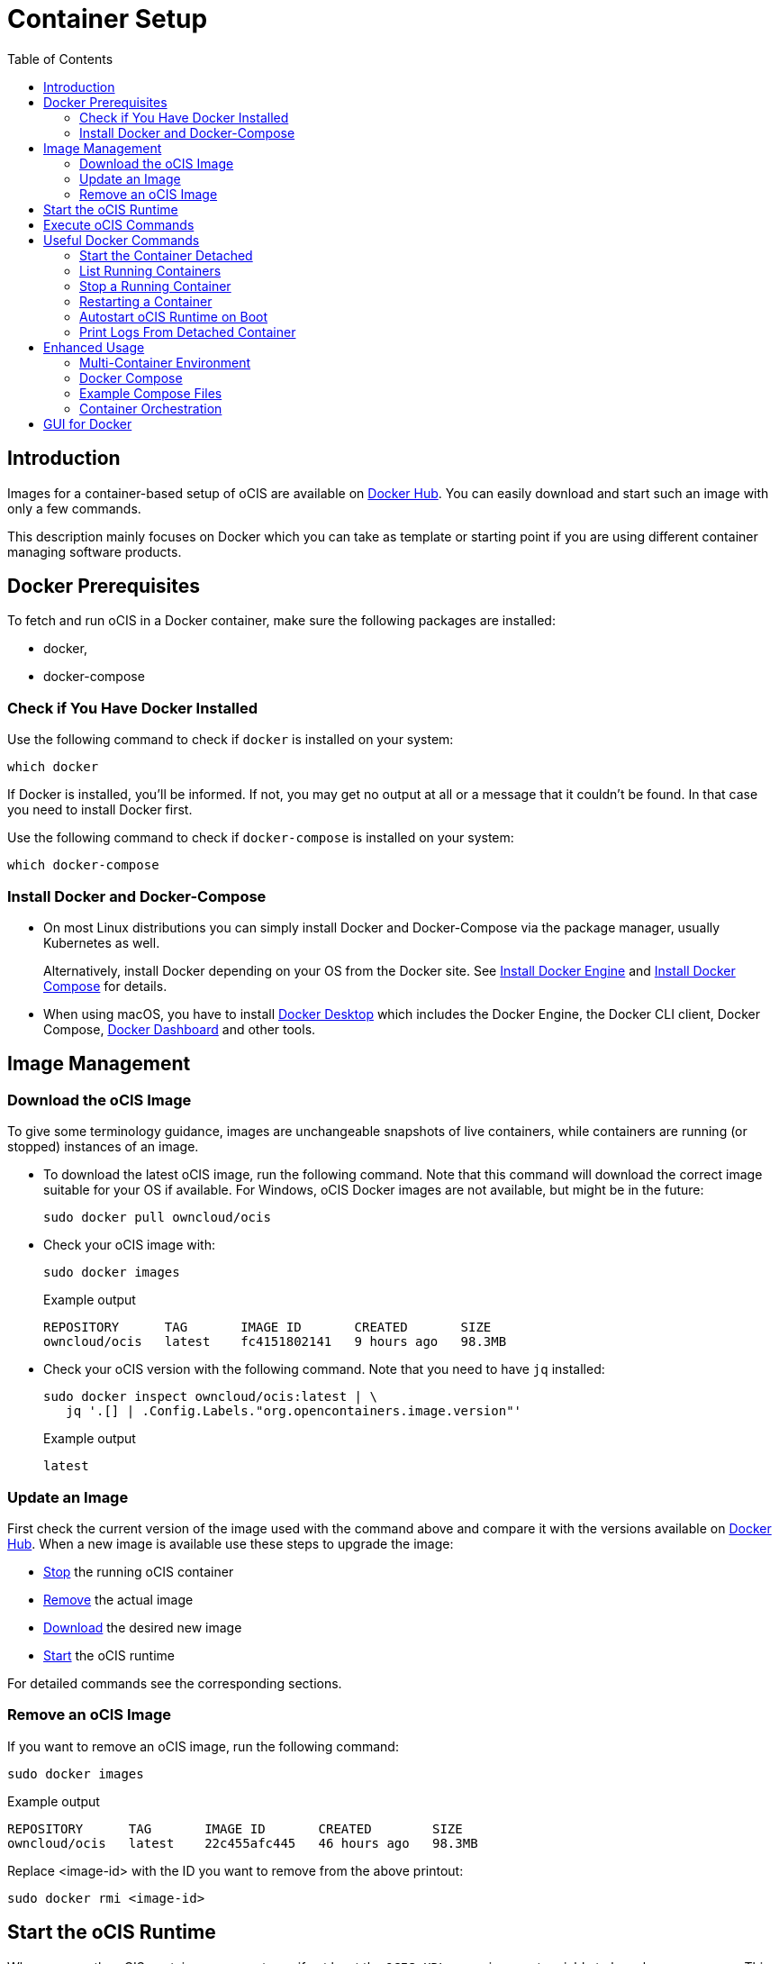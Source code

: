 = Container Setup
:toc: right

:docker-ocis-url: https://hub.docker.com/r/owncloud/ocis
:install-docker-server-url: https://docs.docker.com/engine/install/#server
:install-docker-desktop-url: https://docs.docker.com/engine/install/#desktop
:install-d-compose-url: https://docs.docker.com/compose/install/
:docker-cli-url: https://docs.docker.com/engine/reference/commandline/run/
:docker-logs-url: https://docs.docker.com/engine/reference/commandline/logs/
:docker-stop-url: https://docs.docker.com/engine/reference/commandline/stop/
:docker-ps-url: https://docs.docker.com/engine/reference/commandline/ps/
:docker-mount-url: https://docs.docker.com/storage/volumes/
:docker-mount-nfs-url: https://docs.docker.com/storage/volumes/#create-a-service-which-creates-an-nfs-volume
:docker-bindmount-url: https://docs.docker.com/storage/bind-mounts/
:docker-restart-url: https://docs.docker.com/engine/reference/commandline/restart/
:docker-multi-url: https://docs.docker.com/get-started/07_multi_container/
:docker-compose-url: https://docs.docker.com/get-started/08_using_compose/
:compose-examples-url: https://github.com/owncloud/ocis/tree/master/deployments/examples
:docker-desktop-url: https://docs.docker.com/desktop/
:docker-dashboard-url: https://docs.docker.com/desktop/dashboard/
:portainer-url: https://www.portainer.io
:docker-swarm-url: https://docs.docker.com/engine/reference/commandline/swarm/
:kubernetes-url: https://kubernetes.io
:swarm-v-kub-1-url: https://circleci.com/blog/docker-swarm-vs-kubernetes/#c-consent-modal
:swarm-v-kub-2-url: https://vexxhost.com/blog/kubernetes-vs-docker-swarm-containerization-platforms/
:helm-charts-ocis-url: https://github.com/owncloud/ocis-charts

:description: Images for a container-based setup of oCIS are available on {docker-ocis-url}[Docker Hub]. You can easily download and start such an image with only a few commands. 

== Introduction

{description}

This description mainly focuses on Docker which you can take as template or starting point if you are using different container managing software products.

== Docker Prerequisites

To fetch and run oCIS in a Docker container, make sure the following packages are installed:

* docker,
* docker-compose

=== Check if You Have Docker Installed

Use the following command to check if `docker` is installed on your system:

[source,bash]
----
which docker
----

If Docker is installed, you'll be informed. If not, you may get no output at all or a message that it couldn't be found. In that case you need to install Docker first.

Use the following command to check if `docker-compose` is installed on your system:

[source,bash]
----
which docker-compose
----

=== Install Docker and Docker-Compose

* On most Linux distributions you can simply install Docker and Docker-Compose via the package manager, usually Kubernetes as well.
+
Alternatively, install Docker depending on your OS from the Docker site. See {install-docker-server-url}[Install Docker Engine] and {install-d-compose-url}[Install Docker Compose] for details.

* When using macOS, you have to install {docker-desktop-url}[Docker Desktop] which includes the Docker Engine, the Docker CLI client, Docker Compose, {docker-dashboard-url}[Docker Dashboard] and other tools.

== Image Management

=== Download the oCIS Image

// fixme: things are gonna change: after a call with mbarz and cdegen it turns out that latest is not a good idea to use as latest will always point to the master (!) but not to a stable version. atm to use a stable version you would need to use a tag! most likely a "stable" tag will be introduced pointing to the latest stable release and latest will point to the latest master release. this will also be anncounced/described on dockerhub. this means that we have to review the commands below regarding installation, version and upgrade.

To give some terminology guidance, images are unchangeable snapshots of live containers, while containers are running (or stopped) instances of an image.

* To download the latest oCIS image, run the following command. Note that this command will download the correct image suitable for your OS if available. For Windows, oCIS Docker images are not available, but might be in the future:
+
[source,bash]
----
sudo docker pull owncloud/ocis
----

* Check your oCIS image with:
+
[source,bash]
----
sudo docker images
----
+
[caption=]
.Example output
[source,plaintext]
----
REPOSITORY      TAG       IMAGE ID       CREATED       SIZE
owncloud/ocis   latest    fc4151802141   9 hours ago   98.3MB
----

* Check your oCIS version with the following command. Note that you need to have `jq` installed:
+
[source,bash]
----
sudo docker inspect owncloud/ocis:latest | \
   jq '.[] | .Config.Labels."org.opencontainers.image.version"'
----
+
[caption=]
.Example output
[source,plaintext]
----
latest
----

=== Update an Image

First check the current version of the image used with the command above and compare it with the versions available on {docker-ocis-url}[Docker Hub]. When a new image is available use these steps to upgrade the image:

* xref:stop-a-running-container[Stop] the running oCIS container
* xref:remove-an-ocis-image[Remove] the actual image
* xref:download-the-ocis-image[Download] the desired new image
* xref:start-the-ocis-runtime[Start] the oCIS runtime

For detailed commands see the corresponding sections.

=== Remove an oCIS Image

If you want to remove an oCIS image, run the following command:

[source,bash]
----
sudo docker images
----

[caption=]
.Example output
[source,plaintext]
----
REPOSITORY      TAG       IMAGE ID       CREATED        SIZE
owncloud/ocis   latest    22c455afc445   46 hours ago   98.3MB
----

Replace <image-id> with the ID you want to remove from the above printout:
[source,bash]
----
sudo docker rmi <image-id>
----

== Start the oCIS Runtime

When you run the oCIS container, you _must_ specify at least the `OCIS_URL` as environment variable to have browser access. This is  because `localhost` would point to a location inside the container and not to the server being accessed. For details see: xref:deployment/general/general-info.adoc#configurations-to-access-the-webui[Configurations to Access the WebUI].

In the example below, replace `<your-hostname>` with the host name or IP address of your server.

To run the Docker container, simply type:

[source,bash]
----
sudo docker run \
    --name ocis_runtime \
    --rm \
    -it \
    -p 9200:9200 \
    -e OCIS_INSECURE=true \
    -e PROXY_HTTP_ADDR=0.0.0.0:9200 \
    -e OCIS_URL=https://<your-hostname>:9200 \
    owncloud/ocis
----

TIP: Be aware that, when starting the container, the xref:deployment/general/general-info.adoc#define-the-ocis-data-path[oCIS data path] is by default _inside_ the container at `/var/lib/ocis` and therefore not persistent. All your data will be lost when the container stops. If you want to make the content of the oCIS data path persistent, you need to either mount a {docker-mount-url}[Docker volume] (`--mount`) or use a {docker-bindmount-url}[bind-mount] (`--volume, -v`). For details see the Docker command-line options below.

WARNING: While this is not used in production and for testing purposes only, you could run more than one oCIS runtime container concurrently. In such a case, you have to define different ports and data paths for each of the runtime containers to avoid unexpected behavior.

The following {docker-cli-url}[Docker command-line options] are quite helpful to know:

--env, -e: Set environment variables::
Use this to pass only a few environment variables to the run command.

--interactive, -i: Keep STDIN open even if not attached::
This keeps STDIN open to the container.

--tty, -t: Allocate a pseudo-TTY::
Allocate a virtual terminal session within the container.

--publish, -p: Publish a container's port(s) to the host::
Defines the port mapping `<hostPort>:<containerPort>`. Use the port mapping if you want to access the dockerized oCIS web user interface.

--rm: Automatically remove the container when it exits::
Tell the Docker daemon to clean up the container and remove the file system after the container exits.

--env-file: Read in a file of environment variables::
If you have more environment variables to hand over, put them all in a file and use this command-line option. Preferably have `/etc/ocis` as location. See xref:deployment/general/general-info.adoc#configuration-rules[Configuration Rules] for more details.

--name: Assign a name to the container::
By default, containers created with _docker run_ are given a random name like `small_roentgen` which may not be suitable to identify their purpose properly. Giving containers a meaningful name helps identifying them more easily.

--restart: Restart policy to apply when a container exits::
See the details in the _docker run_ documentation for available options. Consider `always` as a good starting point.

--mount: Attach a filesystem mount to the container::
{docker-mount-url}[Docker volumes] are completely managed by Docker and have no server OS dependency. See {docker-mount-nfs-url}[Create a service which creates an NFS volume] for an example. Note the volume mount target path `target=/var/lib/ocis` which uses the default oCIS data path if not otherwise defined.

--volume, -v: Bind mount a volume::
{docker-bindmount-url}[Bind mounts] depend on the directory structure and OS of your server. Use this type to mount a local directory of your OS. Example: `-v /some/host/dir:/var/lib/ocis` which uses the default oCIS data path if not otherwise defined.
+
NOTE: The filesystem at your OS mount point must be a xref:prerequisites/prerequisites.adoc#filesystems-and-shared-storage[supported filesystem] which supports extended attributes.
+
WARNING: macOS cannot use bind mounts, as Docker Desktop for macOS does currently not fully support extended attributes. Use a Docker volume for persistent data instead.

== Execute oCIS Commands

To execute oCIS commands, you have to enter the shell of the running container. To do so xref:list-running-containers[list the running containers] first and type the following command replacing the <container-id> accordingly:

[source,bash]
----
docker exec -it <container-id> sh
----

You can now use commands like `ocis --help` or others to  xref:deployment/general/general-info.adoc#managing-extensions[manage your runtime extensions].

To exit the container's shell, either type kbd:[exit] or kbd:[CTRL+D].

// fixme: after a call with @cdegen, it is currently not clear how to restart a runtime extension properly as the extension needs an extension yaml file (see --config-file) and the question is - where is the location of this file - it cant be inside the container!

== Useful Docker Commands

=== Start the Container Detached

Note that the _docker run_ command will bind the container to the shell you are using. If you want to detach it so it won't be stopped when the shell is closed or gets disconnected (SIGHUP), use the following _docker run_ command-line option:

-d, --detach: Run container in background and print container ID::
The Docker container runs in the background of your terminal. It does not receive input or display output.

=== List Running Containers

To {docker-ps-url}[list] all _running_ containers, type:

[source,bash]
----
docker ps
----

[caption=]
.Example output
[source,plaintext,options="nowrap"]
----
CONTAINER ID   IMAGE           COMMAND                  CREATED         STATUS         PORTS                                       NAMES
a0e4db3e91e8   owncloud/ocis   "/usr/bin/ocis server"   8 seconds ago   Up 6 seconds   0.0.0.0:9200->9200/tcp, :::9200->9200/tcp   ocis_runtime
----

=== Stop a Running Container

To {docker-stop-url}[stop] a runnig detached container, you need the container ID which you will get with the above command. Then type the following command and replace <container-id> with the ID of the container you want to stop:

[source,bash]
----
docker stop <container-id>
----

=== Restarting a Container

{docker-restart-url}[Restarting a Docker container] does an equivalent of `docker stop` and `docker start`. Note that the same parameters are used as before when the container has been started with the _run_ command. To restart a container, type the following and replace the <container-id> accordingly:

[source,bash]
----
docker restart <container-id>
----

=== Autostart oCIS Runtime on Boot

To autostart oCIS when the server boots or reboots, some steps need to be performed.

==== Autostart the Docker Service

Check if the Docker service is set to be automatically started on boot:

[source,bash]
----
systemctl is-enabled docker
----

* If the output is `enabled`, you can proceed with the section to autostart the container.

* If the output is `disabled`, follow the next steps to enable it:
+
[source,bash]
----
sudo systemctl enable --now docker
----
+
This will create an output like:
+
[source,plaintext,options="nowrap"]
----
Created symlink /etc/systemd/system/multi-user.target.wants/docker.service → /lib/systemd/system/docker.service.
----
+
Then check if the service has started with:
+
[source,bash]
----
sudo systemctl status docker
----
+
This should display an output like:
+
[source,plaintext,options="nowrap"]
----
● docker.service - Docker Application Container Engine
     Loaded: loaded (/lib/systemd/system/docker.service; enabled; vendor preset: enabled)
     ...
----

==== Dependent Docker Service Startup

If you are using bind mounts and want to ensure that you have e.g. a necessary NFS mount point up and running _before_ the Docker service and the container starts up, see xref:deployment/tips/useful_mount_tip.adoc[Start a Service After a Resource is Mounted].

NOTE: This step can be an important measure, because if the container starts up but the necessary mount point is not available, you may be in an undefined oCIS operating state.

==== Autostart the Container

To start the container automatically after the Docker service has started or when the container exits because of an error, add the `--restart=always` command line option to the _docker run_ command. You can replace `always` with other options suitable for your environment. If you do not want the container to autostart any longer, you have to xref:stop-a-running-container[stop] it manually first.

=== Print Logs From Detached Container

The {docker-logs-url}[docker logs] command shows information logged by a running container, which is useful if you have detached it. To show the logs and follow log output, type the following and replace the <container-id> accordingly:

[source,bash]
----
docker logs -f <container-id>
----

== Enhanced Usage

=== Multi-Container Environment

Containers run in isolation and don’t know anything about other processes or containers on the same machine. If containers are on the same network, they can talk to each other. See the {docker-multi-url}[Multi Container Apps] documentation to read more about this topic.

In a nutshell, you have to create a Docker network and reference this network in all the containers that should be able to talk to each other.

=== Docker Compose

Similar to when using _docker run_ and handing over command-line parameters for a single container, you can define a `docker-compose.yml` yaml file which defines all the environment variables for each container in one file. This is the next step of multi-container environments. When the configuration is done, start the application stack with `docker-compose up -d`. For more details see {docker-compose-url}[Docker Compose].

=== Example Compose Files

ownCloud provides some {compose-examples-url}[example docker compose] files as a starting point and guidance for your own setup. Change the data according your needs. Check the oCIS version when using a template for production environments.

=== Container Orchestration

There are many container orchestration tools like {docker-swarm-url}[Docker Swarm] and {kubernetes-url}[Kubernetes].

Container orchestration tools are necessary to meet the requirements described in xref:availability_scaling/#container[Availability and Scalability].

The pages +
{swarm-v-kub-1-url}[Docker Swarm vs Kubernetes: how to choose a container orchestration tool] and +
{swarm-v-kub-2-url}[Kubernetes Vs. Docker Swarm: A Comparison of Containerization Platforms] +
can give a brief overview of their purpose, advantages and disadvantages of both tools.

// fixme: there should be a link instead the next line to the upcoming kuberetes documentation
 
For Kubernetes, there are already {helm-charts-ocis-url}[Helm Charts] available that can be used and adjusted.

== GUI for Docker

* Docker on Linux does not have a dashboard by default, you have to use available tools like {portainer-url}[Portainer] or others which need manual installation.

* {docker-desktop-url}[Docker Desktop], which is available for macOS, includes the {docker-dashboard-url}[Docker Dashboard] without the need for additional installations.
